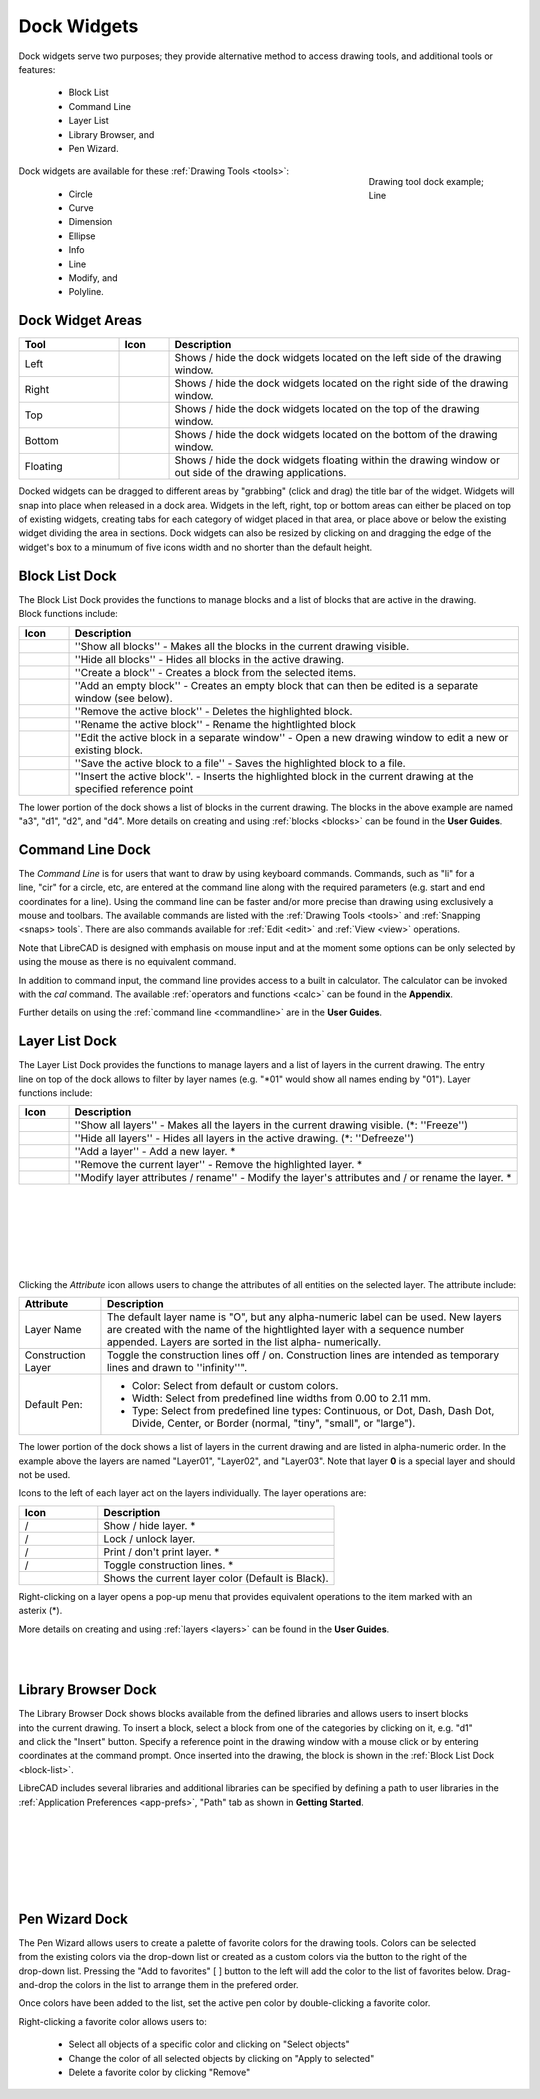 .. User Manual, LibreCAD v2.2.x


.. _widgets: 

Dock Widgets
=============

Dock widgets serve two purposes; they provide alternative method to access drawing tools, and additional tools or features:

    - Block List
    - Command Line
    - Layer List
    - Library Browser, and
    - Pen Wizard.

.. figure:: /images/dock-lines.png
    :figwidth: 200px
    :width: 172px
    :height: 172px
    :align: right
    :scale: 100
    :alt: Lines Dock

    Drawing tool dock example; Line

Dock widgets are available for these :ref:`Drawing Tools <tools>`:

    - Circle
    - Curve
    - Dimension
    - Ellipse
    - Info
    - Line
    - Modify, and
    - Polyline.


Dock Widget Areas
-----------------

.. csv-table::  
    :widths: 20, 10, 70
    :header-rows: 1
    :stub-columns: 0

    "Tool", "Icon", "Description"
    "Left", |icon01|, "Shows / hide the dock widgets located on the left side of the drawing window."
    "Right", |icon02|, "Shows / hide the dock widgets located on the right side of the drawing window."
    "Top", |icon03|, "Shows / hide the dock widgets located on the top of the drawing window."
    "Bottom", |icon04|, "Shows / hide the dock widgets located on the bottom of the drawing window."
    "Floating", |icon05|, "Shows / hide the dock widgets floating within the drawing window or out side of the drawing applications."

.. See icon mapping a eof

Docked widgets can be dragged to different areas by "grabbing" (click and drag) the title bar of the widget.  Widgets will snap into place when released in a dock area.  Widgets in the left, right, top or bottom areas can either be placed on top of existing widgets, creating tabs for each category of widget placed in that area, or place above or below the existing widget dividing the area in sections.  Dock widgets can also be resized by clicking on and dragging the edge of the widget's box to a minumum of five icons width and no shorter than the default height.

.. _block-list:

Block List Dock
---------------

.. figure:: /images/dock-blockList01.png
    :width: 272px
    :height: 590px
    :align: right
    :scale: 67
    :alt: Block List Dock

The Block List Dock provides the functions to manage blocks and a list of blocks that are active in the drawing.  Block functions include:

.. csv-table:: 
    :widths: 10, 90
    :header-rows: 1
    :stub-columns: 0

    "Icon", "Description"
    |icon10|, "''Show all blocks'' - Makes all the blocks in the current drawing visible."
    |icon11|, "''Hide all blocks'' - Hides all blocks in the active drawing."
    |icon12|, "''Create a block'' - Creates a block from the selected items."
    |icon13|, "''Add an empty block'' - Creates an empty block that can then be edited is a separate window (see below)."
    |icon14|, "''Remove the active block'' - Deletes the highlighted block."
    |icon15|, "''Rename the active block'' - Rename the hightlighted block"
    |icon16|, "''Edit the active block in a separate window'' - Open a new drawing window to edit a new or  existing block."
    |icon17|, "''Save the active block to a file'' - Saves the highlighted block to a file."
    |icon18|, "''Insert the active block''. - Inserts the highlighted block in the current drawing at the specified reference point"

The lower portion of the dock shows a list of blocks in the current drawing.  The blocks in the above example are named "a3", "d1", "d2", and "d4".  More details on creating and using :ref:`blocks <blocks>` can be found in the **User Guides**.

.. See icon mapping a eof


Command Line Dock
-----------------

.. dock-cmdLine0.png  271 591

.. figure:: /images/dock-cmdLine.png  
    :width: 544px
    :height: 227px
    :align: right
    :scale: 67
    :alt: Command Line Dock

The *Command Line* is for users that want to draw by using keyboard commands. Commands, such as "li" for a line, "cir" for a circle, etc, are entered at the command line along with the required parameters (e.g. start and end coordinates for a line).  Using the command line can be faster and/or more precise than drawing using exclusively a mouse and toolbars.  The available commands are listed with the :ref:`Drawing Tools <tools>` and :ref:`Snapping <snaps> tools`.  There are also commands available for :ref:`Edit <edit>` and :ref:`View <view>` operations.

Note that LibreCAD is designed with emphasis on mouse input and at the moment some options can be only selected by using the mouse as there is no equivalent command.

In addition to command input, the command line provides access to a built in calculator.  The calculator can be invoked with the *cal* command.  The available :ref:`operators and functions <calc>` can be found in the **Appendix**.

Further details on using the :ref:`command line <commandline>` are in the **User Guides**.


Layer List Dock
---------------

.. figure:: /images/dock-layerList01.png
    :width: 270px
    :height: 590px
    :align: right
    :scale: 67
    :alt: Layer List Dock


The Layer List Dock provides the functions to manage layers and a list of layers in the current drawing. The entry line on top of the dock allows to filter by layer names (e.g. "*01" would show all names ending by "01").  Layer functions include:

.. csv-table:: 
    :widths: 10, 90
    :header-rows: 1
    :stub-columns: 0

    "Icon", "Description"
    |icon10|, "''Show all layers'' - Makes all the layers in the current drawing visible. (*: ''Freeze'')"
    |icon11|, "''Hide all layers'' - Hides all layers in the active drawing.  (*: ''Defreeze'')"
    |icon13|, "''Add a layer'' - Add a new layer. *"
    |icon14|, "''Remove the current layer'' - Remove the highlighted layer. *"
    |icon15|, "''Modify layer attributes / rename'' - Modify the layer's attributes and / or rename the layer. *"

.. See icon mapping a eof

|

..  figure:: /images/layerAttributes01.png
    :width: 251px
    :height: 215px
    :scale: 100
    :align: left
    :alt: LibreCAD Layers Attributes

|
|
|
|
|

Clicking the *Attribute* icon allows users to change the attributes of all entities on the selected layer.  The attribute include:

+---------------------+---------------------------------------------------------------------------+
| Attribute           | Description                                                               |
+=====================+===========================================================================+
| Layer Name          | The default layer name is "O", but any alpha-numeric label can be used.   |
|                     | New layers are created with the name of the hightlighted layer with a     |
|                     | sequence number appended.  Layers are sorted in the list alpha-           |
|                     | numerically.                                                              |
+---------------------+---------------------------------------------------------------------------+
| Construction Layer  | Toggle the construction lines off / on.  Construction lines are intended  |
|                     | as temporary lines and drawn to ''infinity''".                            |
+---------------------+---------------------------------------------------------------------------+
| Default Pen:        | - Color: Select from default or custom colors.                            |
|                     | - Width: Select from predefined line widths from 0.00 to 2.11 mm.         |
|                     | - Type: Select from predefined line types: Continuous, or Dot, Dash, Dash |
|                     |   Dot, Divide, Center, or Border (normal, "tiny", "small", or "large").   |
+---------------------+---------------------------------------------------------------------------+

The lower portion of the dock shows a list of layers in the current drawing and are listed in alpha-numeric order.  In the example above the layers are named "Layer01", "Layer02", and "Layer03".  Note that layer **0** is a special layer and should not be used.

Icons to the left of each layer act on the layers individually.  The layer operations are:

.. csv-table:: 
    :widths: 25, 75
    :header-rows: 1
    :stub-columns: 0

    "Icon", "Description"
    "|icon10| / |icon11|", "Show / hide layer. *"
    "|icon20| / |icon21|", "Lock / unlock layer."
    "|icon22| / |icon23|", "Print / don't print layer. *"
    "|icon24| / |icon25|", "Toggle construction lines. *"
    "|icon26|", "Shows the current layer color (Default is Black)."

.. See icon mapping a eof

.. figure:: /images/dock-layerContextMenu.png
    :width: 219px
    :height: 186px
    :align: right
    :scale: 100
    :alt: Layer Context Menu

Right-clicking on a layer opens a pop-up menu that provides equivalent operations to the item marked with an asterix (*).

More details on creating and using :ref:`layers <layers>` can be found in the **User Guides**.

|
|


Library Browser Dock
--------------------

.. figure:: /images/dock-libraryBrowser01.png
    :width: 270px
    :height: 590px
    :align: right
    :scale: 67
    :alt: Library Browser Dock

The Library Browser Dock shows blocks available from the defined libraries and allows users to insert blocks into the current drawing.  To insert a block, select a block from one of the categories by clicking on it, e.g. "d1" and click the "Insert" button.  Specify a reference point in the drawing window with a mouse click or by entering coordinates at the command prompt.  Once inserted into the drawing, the block is shown in the :ref:`Block List Dock <block-list>`.

LibreCAD includes several libraries and additional libraries can be specified by defining a path to user libraries in the :ref:`Application Preferences <app-prefs>`, "Path" tab as shown in **Getting Started**.

|
|
|
|
|
|


Pen Wizard Dock
---------------

.. figure:: /images/dock-penWizard01.png
    :width: 272px
    :height: 590px
    :align: right
    :scale: 67
    :alt: Pen Wizard Dock

The Pen Wizard allows users to create a palette of favorite colors for the drawing tools.  Colors can be selected from the existing colors via the drop-down list or created as a custom colors via the |icon31| button to the right of the drop-down list.  Pressing the "Add to favorites" [ |icon30| ] button to the left will add the color to the list of favorites below.  Drag-and-drop the colors in the list to arrange them in the prefered order.

Once colors have been added to the list, set the active pen color by double-clicking a favorite color.

Right-clicking a favorite color allows users to:

    - Select all objects of a specific color and clicking on "Select objects"
    - Change the color of all selected objects by  clicking on "Apply to selected"
    - Delete  a favorite color by clicking "Remove"


..  Icon mapping:

.. |icon00| image:: /images/icons/librecad.ico
            :height: 24
            :width: 24
.. |icon01| image:: /images/icons/dockwidgets_left.svg
            :height: 24
            :width: 24
.. |icon02| image:: /images/icons/dockwidgets_right.svg
            :height: 24
            :width: 24
.. |icon03| image:: /images/icons/dockwidgets_top.svg
            :height: 24
            :width: 24
.. |icon04| image:: /images/icons/dockwidgets_bottom.svg
            :height: 24
            :width: 24
.. |icon05| image:: /images/icons/dockwidgets_floating.svg
            :height: 24
            :width: 24

.. |icon10| image:: /images/icons/visible.svg
            :height: 24
            :width: 24
.. |icon11| image:: /images/icons/invisible.svg
            :height: 24
            :width: 24
.. |icon12| image:: /images/icons/create_block.svg
            :height: 24
            :width: 24
.. |icon13| image:: /images/icons/add.svg
            :height: 24
            :width: 24
.. |icon14| image:: /images/icons/remove.svg
            :height: 24
            :width: 24
.. |icon15| image:: /images/icons/rename_active_block.svg
            :height: 24
            :width: 24
.. |icon16| image:: /images/icons/properties.svg
            :height: 24
            :width: 24
.. |icon17| image:: /images/icons/save.svg
            :height: 24
            :width: 24
.. |icon18| image:: /images/icons/insert_active_block.svg
            :height: 24
            :width: 24

.. |icon20| image:: /images/icons/locked.svg
            :height: 24
            :width: 24
.. |icon21| image:: /images/icons/unlocked.svg
            :height: 24
            :width: 24
.. |icon22| image:: /images/icons/print.svg
            :height: 24
            :width: 24
.. |icon23| image:: /images/icons/noprint.svg
            :height: 24
            :width: 24
.. |icon24| image:: /images/icons/construction_layer.svg
            :height: 24
            :width: 24
.. |icon25| image:: /images/icons/noconstruction.svg
            :height: 24
            :width: 24
.. |icon26| image:: /images/icons/color07.png
            :height: 24
            :width: 24

.. |icon30| image:: /images/icons/char_pm.png
            :height: 18
            :width: 18
.. |icon31| image:: /images/icons/colorxx.png
            :height: 18
            :width: 18
